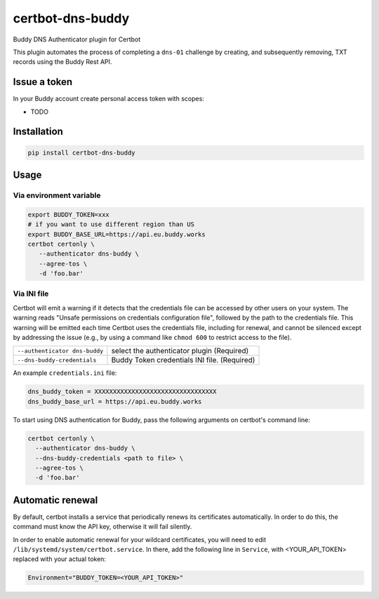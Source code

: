 certbot-dns-buddy
=================

Buddy DNS Authenticator plugin for Certbot

This plugin automates the process of completing a ``dns-01`` challenge by
creating, and subsequently removing, TXT records using the Buddy Rest API.

Issue a token
--------------------

In your Buddy account create personal access token with scopes:

- TODO

Installation
------------

.. code-block:: bash

    pip install certbot-dns-buddy

Usage
-----

Via environment variable
^^^^^^^^^^^^^^^^^^^^^^^^

.. code-block:: bash

  export BUDDY_TOKEN=xxx
  # if you want to use different region than US
  export BUDDY_BASE_URL=https://api.eu.buddy.works
  certbot certonly \
     --authenticator dns-buddy \
     --agree-tos \
     -d 'foo.bar'

Via INI file
^^^^^^^^^^^^^^^^^^^^^^^^

Certbot will emit a warning if it detects that the credentials file can be
accessed by other users on your system. The warning reads "Unsafe permissions
on credentials configuration file", followed by the path to the credentials
file. This warning will be emitted each time Certbot uses the credentials file,
including for renewal, and cannot be silenced except by addressing the issue
(e.g., by using a command like ``chmod 600`` to restrict access to the file).

===================================  ==========================================

``--authenticator dns-buddy``        select the authenticator plugin (Required)
``--dns-buddy-credentials``          Buddy Token credentials
                                     INI file. (Required)
===================================  ==========================================

An example ``credentials.ini`` file:

.. code-block:: ini

   dns_buddy_token = XXXXXXXXXXXXXXXXXXXXXXXXXXXXXXXXX
   dns_buddy_base_url = https://api.eu.buddy.works

To start using DNS authentication for Buddy, pass the following arguments on certbot's command line:

.. code-block:: bash

  certbot certonly \
    --authenticator dns-buddy \
    --dns-buddy-credentials <path to file> \
    --agree-tos \
    -d 'foo.bar'


Automatic renewal
-----------------

By default, certbot installs a service that periodically renews its
certificates automatically. In order to do this, the command must know the API
key, otherwise it will fail silently.

In order to enable automatic renewal for your wildcard certificates, you will
need to edit ``/lib/systemd/system/certbot.service``. In there, add the
following line in ``Service``, with <YOUR_API_TOKEN> replaced with your actual
token:

.. code-block:: bash

   Environment="BUDDY_TOKEN=<YOUR_API_TOKEN>"